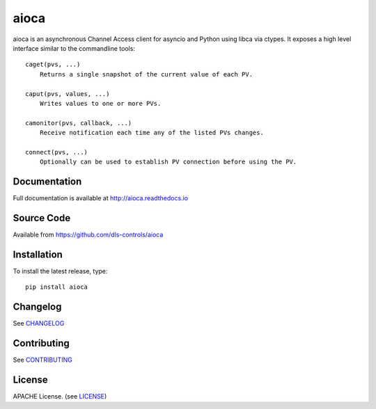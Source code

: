 aioca
=====

|build_status| |coverage| |pypi_version| |readthedocs|

aioca is an asynchronous Channel Access client for asyncio and Python using
libca via ctypes. It exposes a high level interface similar to the commandline
tools::

    caget(pvs, ...)
        Returns a single snapshot of the current value of each PV.

    caput(pvs, values, ...)
        Writes values to one or more PVs.

    camonitor(pvs, callback, ...)
        Receive notification each time any of the listed PVs changes.

    connect(pvs, ...)
        Optionally can be used to establish PV connection before using the PV.


Documentation
-------------

Full documentation is available at http://aioca.readthedocs.io

Source Code
-----------

Available from https://github.com/dls-controls/aioca

Installation
------------

To install the latest release, type::

    pip install aioca

Changelog
---------

See CHANGELOG_

Contributing
------------

See CONTRIBUTING_

License
-------

APACHE License. (see LICENSE_)

.. |build_status| image:: https://travis-ci.com/dls-controls/aioca.svg?branch=master
    :target: https://travis-ci.com/dls-controls/aioca
    :alt: Build Status

.. |coverage| image:: https://coveralls.io/repos/github/dls-controls/aioca/badge.svg?branch=master
    :target: https://coveralls.io/github/dls-controls/aioca?branch=master
    :alt: Test coverage

.. |pypi_version| image:: https://badge.fury.io/py/aioca.svg
    :target: https://badge.fury.io/py/aioca
    :alt: Latest PyPI version

.. |readthedocs| image:: https://readthedocs.org/projects/aioca/badge/?version=latest
    :target: http://aioca.readthedocs.io
    :alt: Documentation

.. _CHANGELOG:
    https://github.com/dls-controls/aioca/blob/master/CHANGELOG.rst

.. _CONTRIBUTING:
    https://github.com/dls-controls/aioca/blob/master/CONTRIBUTING.rst

.. _LICENSE:
    https://github.com/dls-controls/aioca/blob/master/LICENSE